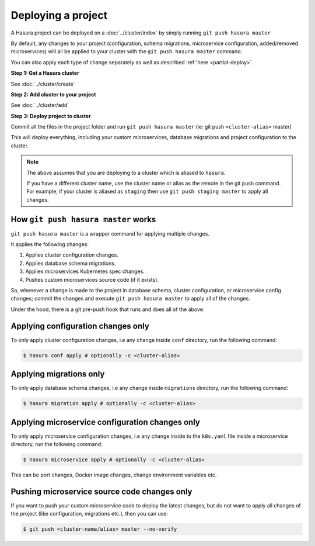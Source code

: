 .. .. meta::
   :description: Describing the hasura project directory structure
   :keywords: hasura, docs, CLI, HasuraCTL, hasuractl, hasuracli

.. _hasura-deploy-project:

.. highlight:: bash

Deploying a project
===================

A Hasura project can be deployed on a :doc:`../cluster/index` by simply running ``git push hasura master``

By default, any changes to your project (configuration, schema
migrations, microservice configuration, added/removed
microservices) will all be applied to your cluster with the ``git push
hasura master`` command.

You can also apply each type of change separately as well as described :ref:`here <partial-deploy>`.

**Step 1: Get a Hasura cluster**

See :doc:`../cluster/create`

**Step 2: Add cluster to your project**

See :doc:`../cluster/add`

**Step 3: Deploy project to cluster**

Commit all the files in the project folder and run ``git push hasura master`` (ie: git push ``<cluster-alias>`` master)

This will deploy everything, including your custom microservices, database migrations and project configuration to the cluster.

.. note::

   The above assumes that you are deploying to a  cluster which is aliased to ``hasura``.

   If you have a different cluster name, use the cluster name or alias as the
   remote in the git push command. For example, if your cluster is aliased as
   ``staging`` then use ``git push staging master`` to apply all changes.


How ``git push hasura master`` works
------------------------------------
``git push hasura master`` is a wrapper command for applying multiple changes.

It applies the following changes:

1. Applies cluster configuration changes.
2. Applies database schema migrations.
3. Applies microservices Kubernetes spec changes.
4. Pushes custom microservices source code (if it exists).

So, whenever a change is made to the project in database schema, cluster
configuration, or microservice config changes; commit the changes and execute
``git push hasura master`` to apply all of the changes.

Under the hood, there is a git pre-push hook that runs and does all of the above.

.. _partial-deploy:

Applying configuration changes only
-----------------------------------
To only apply cluster configuration changes, i.e any change inside ``conf``
directory, run the following command:

.. code-block:: bash

  $ hasura conf apply # optionally -c <cluster-alias>

Applying migrations only
------------------------
To only apply database schema changes, i.e any change inside ``migrations``
directory, run the following command:

.. code-block:: bash

  $ hasura migration apply # optionally -c <cluster-alias>


Applying microservice configuration changes only
------------------------------------------------
To only apply microservice configuration changes, i.e any change inside to the
``k8s.yaml`` file inside a microservice directory, run the following command:

.. code-block:: bash

  $ hasura microservice apply # optionally -c <cluster-alias>

This can be port changes, Docker image changes, change environment variables
etc.

Pushing microservice source code changes only
---------------------------------------------
If you want to push your custom microservice code to deploy the latest
changes, but do not want to apply all changes of the project (like
configuration, migrations etc.), then you can use:

.. code-block:: bash

  $ git push <cluster-name/alias> master --no-verify
